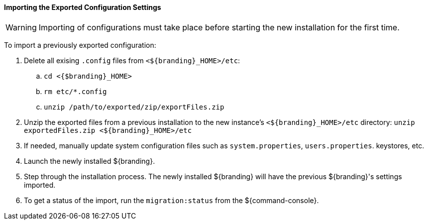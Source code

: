 :title: Importing the exported configuration settings
:type: configuringImport
:status: published
:summary: Importing the exported configuration settings.
:order: 02

==== Importing the Exported Configuration Settings

[WARNING]
====
Importing of configurations must take place before starting the new installation for the first time.
====

To import a previously exported configuration:

. Delete all exising `.config` files from `<${branding}_HOME>/etc`:
.. `cd <{$branding}_HOME>`
.. `rm etc/*.config`
.. `unzip /path/to/exported/zip/exportFiles.zip`
. Unzip the exported files from a previous installation to the new instance's `<${branding}_HOME>/etc` directory: `unzip exportedFiles.zip <${branding}_HOME>/etc`
. If needed, manually update system configuration files such as `system.properties`, `users.properties`. keystores, etc.
. Launch the newly installed ${branding}.
. Step through the installation process. The newly installed ${branding} will have the previous ${branding}'s settings imported.
. To get a status of the import, run the `migration:status` from the ${command-console}.
